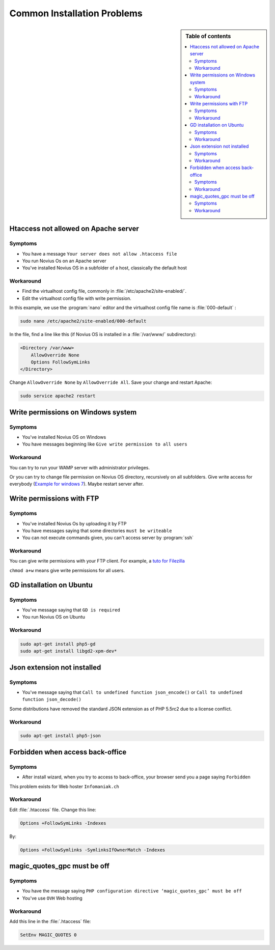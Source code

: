 Common Installation Problems
############################

.. sidebar:: Table of contents

    .. contents::
        :backlinks: top
        :depth: 2
        :local:

Htaccess not allowed on Apache server
*************************************

Symptoms
--------

* You have a message ``Your server does not allow .htaccess file``
* You run Novius Os on an Apache server
* You've installed Novius OS in a subfolder of a host, classically the default host

Workaround
----------

* Find the virtualhost config file, commonly in :file:`/etc/apache2/site-enabled/`.
* Edit the virtualhost config file with write permission.

In this example, we use the :program:`nano` editor and the virtualhost config file name is :file:`000-default` :

.. code-block:: bash

    sudo nano /etc/apache2/site-enabled/000-default

In the file, find a line like this (if Novius OS is installed in a :file:`/var/www/` subdirectory):

.. code-block:: apache

    <Directory /var/www>
        AllowOverride None
        Options FollowSymLinks
    </Directory>

Change ``AllowOverride None`` by ``AllowOverride All``. Save your change and restart Apache:

.. code-block:: bash

    sudo service apache2 restart

Write permissions on Windows system
***********************************

Symptoms
--------

* You've installed Novius OS on Windows
* You have messages beginning like ``Give write permission to all users``

Workaround
----------

You can try to run your WAMP server with administrator privileges.

Or you can try to change file permission on Novius OS directory, recursively on all subfolders.
Give write access for everybody (`Example for windows 7 <http://www.wikihow.com/Change-File-Permissions-on-Windows-7>`__).
Maybe restart server after.


Write permissions with FTP
**************************

Symptoms
--------

* You've installed Novius Os by uploading it by FTP
* You have messages saying that some directories ``must be writeable``
* You can not execute commands given, you can't access server by :program:`ssh`

Workaround
----------

You can give write permissions with your FTP client. For example, a `tuto for Filezilla <http://www.dummies.com/how-to/content/how-to-change-file-permissions-using-filezilla-on-.html>`__

``chmod a+w`` means give write permissions for all users.

GD installation on Ubuntu
*************************

Symptoms
--------

* You've message saying that ``GD is required``
* You run Novius OS on Ubuntu

Workaround
----------

.. code-block:: bash

    sudo apt-get install php5-gd
    sudo apt-get install libgd2-xpm-dev*

Json extension not installed
****************************

Symptoms
--------

* You've message saying that ``Call to undefined function json_encode()`` or ``Call to undefined function json_decode()``

Some distributions have removed the standard JSON extension as of PHP 5.5rc2 due to a license conflict.

Workaround
----------

.. code-block:: bash

     sudo apt-get install php5-json

Forbidden when access back-office
*********************************

Symptoms
--------

* After install wizard, when you try to access to back-office, your browser send you a page saying ``Forbidden``

This problem exists for Web hoster ``Infomaniak.ch``

Workaround
----------

Edit :file:`.htaccess` file. Change this line:


.. code-block:: apache

    Options +FollowSymLinks -Indexes

By:

.. code-block:: apache

    Options +FollowSymlinks -SymlinksIfOwnerMatch -Indexes


magic_quotes_gpc must be off
****************************

Symptoms
--------

* You have the message saying ``PHP configuration directive ‘magic_quotes_gpc’ must be off``
* You've use ``OVH`` Web hosting

Workaround
----------

Add this line in the :file:`.htaccess` file:

.. code-block:: apache

    SetEnv MAGIC_QUOTES 0
